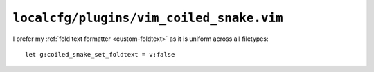 ``localcfg/plugins/vim_coiled_snake.vim``
=========================================

I prefer my :ref:`fold text formatter <custom-foldtext>` as it is uniform across
all filetypes::

    let g:coiled_snake_set_foldtext = v:false
